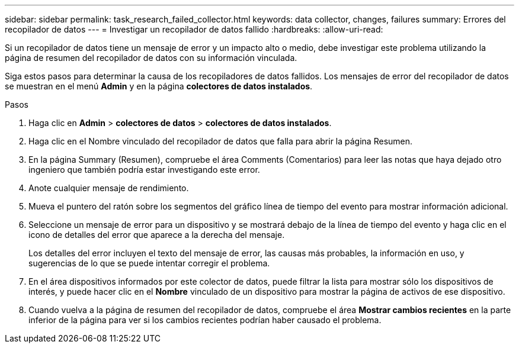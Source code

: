 ---
sidebar: sidebar 
permalink: task_research_failed_collector.html 
keywords: data collector, changes, failures 
summary: Errores del recopilador de datos 
---
= Investigar un recopilador de datos fallido
:hardbreaks:
:allow-uri-read: 


[role="lead"]
Si un recopilador de datos tiene un mensaje de error y un impacto alto o medio, debe investigar este problema utilizando la página de resumen del recopilador de datos con su información vinculada.

Siga estos pasos para determinar la causa de los recopiladores de datos fallidos. Los mensajes de error del recopilador de datos se muestran en el menú *Admin* y en la página *colectores de datos instalados*.

.Pasos
. Haga clic en *Admin* > *colectores de datos* > *colectores de datos instalados*.
. Haga clic en el Nombre vinculado del recopilador de datos que falla para abrir la página Resumen.
. En la página Summary (Resumen), compruebe el área Comments (Comentarios) para leer las notas que haya dejado otro ingeniero que también podría estar investigando este error.
. Anote cualquier mensaje de rendimiento.
. Mueva el puntero del ratón sobre los segmentos del gráfico línea de tiempo del evento para mostrar información adicional.
. Seleccione un mensaje de error para un dispositivo y se mostrará debajo de la línea de tiempo del evento y haga clic en el icono de detalles del error que aparece a la derecha del mensaje.
+
Los detalles del error incluyen el texto del mensaje de error, las causas más probables, la información en uso, y sugerencias de lo que se puede intentar corregir el problema.

. En el área dispositivos informados por este colector de datos, puede filtrar la lista para mostrar sólo los dispositivos de interés, y puede hacer clic en el *Nombre* vinculado de un dispositivo para mostrar la página de activos de ese dispositivo.
. Cuando vuelva a la página de resumen del recopilador de datos, compruebe el área *Mostrar cambios recientes* en la parte inferior de la página para ver si los cambios recientes podrían haber causado el problema.

